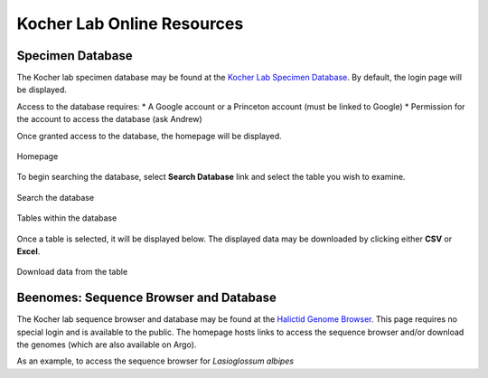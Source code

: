 ###########################
Kocher Lab Online Resources
###########################

*****************
Specimen Database
*****************
The Kocher lab specimen database may be found at the `Kocher Lab Specimen Database <http://kocherdb.princeton.edu/>`_. By default, the login page will be displayed.

Access to the database requires:
* A Google account or a Princeton account (must be linked to Google)
* Permission for the account to access the database (ask Andrew)

.. image:: LabResources/SDB_Login.jpg
    :class: with-border
    :width: 100%
    :align: center

Once granted access to the database, the homepage will be displayed.

.. figure:: LabResources/SDB_Homepage.jpg
    :width: 100%
    :align: center
    :figclass: align-center
    :class: with-border
    :name: Homepage
     
    Homepage

To begin searching the database, select **Search Database** link and select the table you wish to examine. 

.. figure:: LabResources/SDB_Search.jpg
    :width: 100%
    :align: center
    :figclass: align-center
    :class: with-border
    :name: Homepage
     
    Search the database

.. figure:: LabResources/SDB_Tables.jpg
    :width: 100%
    :align: center
    :figclass: align-center
    :class: with-border
    :name: Homepage
     
    Tables within the database


Once a table is selected, it will be displayed below. The displayed data may be downloaded by clicking either **CSV** or **Excel**.

.. figure:: LabResources/SDB_Download.jpg
    :width: 100%
    :align: center
    :figclass: align-center
    :class: with-border
    :name: Homepage
     
    Download data from the table


***************************************
Beenomes: Sequence Browser and Database
***************************************
The Kocher lab sequence browser and database may be found at the `Halictid Genome Browser <https://beenomes.princeton.edu/>`_. This page requires no special login and is available to the public. The homepage hosts links to access the sequence browser and/or download the genomes (which are also available on Argo).

As an example, to access the sequence browser for *Lasioglossum albipes*

